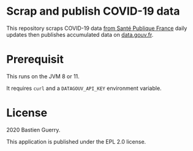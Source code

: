 * Scrap and publish COVID-19 data

This repository scraps COVID-19 data [[https://www.santepubliquefrance.fr/maladies-et-traumatismes/maladies-et-infections-respiratoires/infection-a-coronavirus/articles/infection-au-nouveau-coronavirus-sars-cov-2-covid-19-france-et-monde][from Santé Publique France]] daily
updates then publishes accumulated data on [[https://www.data.gouv.fr/fr/admin/dataset/5e689ada634f4177317e4820/][data.gouv.fr]].

* Prerequisit

This runs on the JVM 8 or 11.

It requires =curl= and a =DATAGOUV_API_KEY= environment variable.

* License

2020 Bastien Guerry.

This application is published under the EPL 2.0 license.
